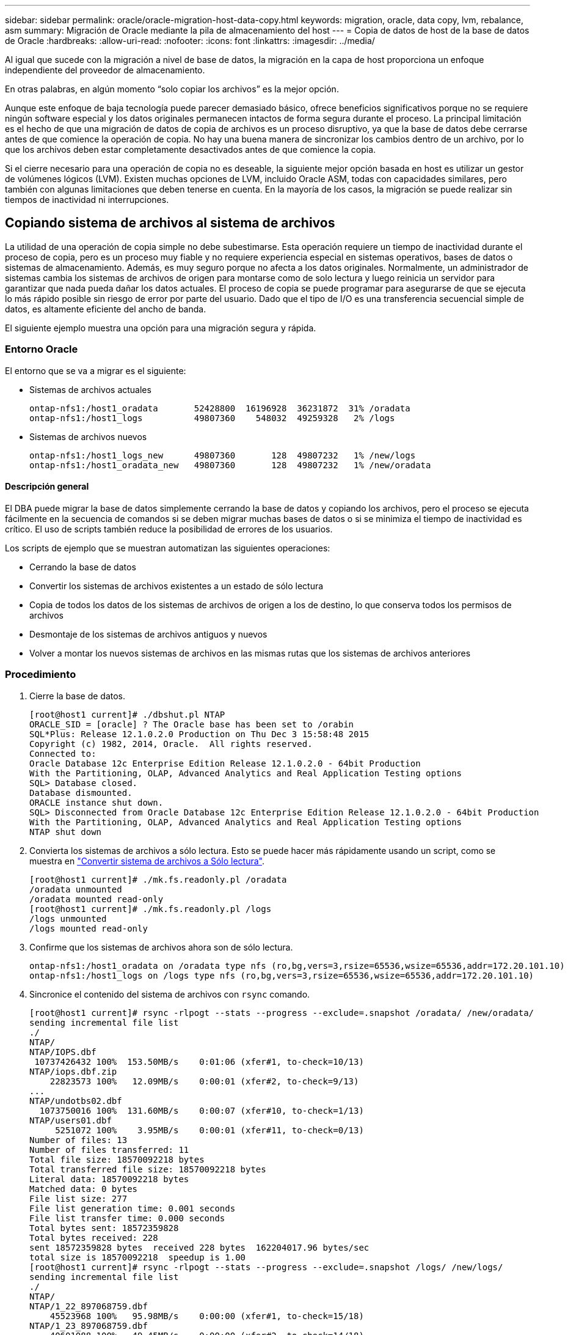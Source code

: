 ---
sidebar: sidebar 
permalink: oracle/oracle-migration-host-data-copy.html 
keywords: migration, oracle, data copy, lvm, rebalance, asm 
summary: Migración de Oracle mediante la pila de almacenamiento del host 
---
= Copia de datos de host de la base de datos de Oracle
:hardbreaks:
:allow-uri-read: 
:nofooter: 
:icons: font
:linkattrs: 
:imagesdir: ../media/


[role="lead"]
Al igual que sucede con la migración a nivel de base de datos, la migración en la capa de host proporciona un enfoque independiente del proveedor de almacenamiento.

En otras palabras, en algún momento “solo copiar los archivos” es la mejor opción.

Aunque este enfoque de baja tecnología puede parecer demasiado básico, ofrece beneficios significativos porque no se requiere ningún software especial y los datos originales permanecen intactos de forma segura durante el proceso. La principal limitación es el hecho de que una migración de datos de copia de archivos es un proceso disruptivo, ya que la base de datos debe cerrarse antes de que comience la operación de copia. No hay una buena manera de sincronizar los cambios dentro de un archivo, por lo que los archivos deben estar completamente desactivados antes de que comience la copia.

Si el cierre necesario para una operación de copia no es deseable, la siguiente mejor opción basada en host es utilizar un gestor de volúmenes lógicos (LVM). Existen muchas opciones de LVM, incluido Oracle ASM, todas con capacidades similares, pero también con algunas limitaciones que deben tenerse en cuenta. En la mayoría de los casos, la migración se puede realizar sin tiempos de inactividad ni interrupciones.



== Copiando sistema de archivos al sistema de archivos

La utilidad de una operación de copia simple no debe subestimarse. Esta operación requiere un tiempo de inactividad durante el proceso de copia, pero es un proceso muy fiable y no requiere experiencia especial en sistemas operativos, bases de datos o sistemas de almacenamiento. Además, es muy seguro porque no afecta a los datos originales. Normalmente, un administrador de sistemas cambia los sistemas de archivos de origen para montarse como de solo lectura y luego reinicia un servidor para garantizar que nada pueda dañar los datos actuales. El proceso de copia se puede programar para asegurarse de que se ejecuta lo más rápido posible sin riesgo de error por parte del usuario. Dado que el tipo de I/O es una transferencia secuencial simple de datos, es altamente eficiente del ancho de banda.

El siguiente ejemplo muestra una opción para una migración segura y rápida.



=== Entorno Oracle

El entorno que se va a migrar es el siguiente:

* Sistemas de archivos actuales
+
....
ontap-nfs1:/host1_oradata       52428800  16196928  36231872  31% /oradata
ontap-nfs1:/host1_logs          49807360    548032  49259328   2% /logs
....
* Sistemas de archivos nuevos
+
....
ontap-nfs1:/host1_logs_new      49807360       128  49807232   1% /new/logs
ontap-nfs1:/host1_oradata_new   49807360       128  49807232   1% /new/oradata
....




==== Descripción general

El DBA puede migrar la base de datos simplemente cerrando la base de datos y copiando los archivos, pero el proceso se ejecuta fácilmente en la secuencia de comandos si se deben migrar muchas bases de datos o si se minimiza el tiempo de inactividad es crítico. El uso de scripts también reduce la posibilidad de errores de los usuarios.

Los scripts de ejemplo que se muestran automatizan las siguientes operaciones:

* Cerrando la base de datos
* Convertir los sistemas de archivos existentes a un estado de sólo lectura
* Copia de todos los datos de los sistemas de archivos de origen a los de destino, lo que conserva todos los permisos de archivos
* Desmontaje de los sistemas de archivos antiguos y nuevos
* Volver a montar los nuevos sistemas de archivos en las mismas rutas que los sistemas de archivos anteriores




=== Procedimiento

. Cierre la base de datos.
+
....
[root@host1 current]# ./dbshut.pl NTAP
ORACLE_SID = [oracle] ? The Oracle base has been set to /orabin
SQL*Plus: Release 12.1.0.2.0 Production on Thu Dec 3 15:58:48 2015
Copyright (c) 1982, 2014, Oracle.  All rights reserved.
Connected to:
Oracle Database 12c Enterprise Edition Release 12.1.0.2.0 - 64bit Production
With the Partitioning, OLAP, Advanced Analytics and Real Application Testing options
SQL> Database closed.
Database dismounted.
ORACLE instance shut down.
SQL> Disconnected from Oracle Database 12c Enterprise Edition Release 12.1.0.2.0 - 64bit Production
With the Partitioning, OLAP, Advanced Analytics and Real Application Testing options
NTAP shut down
....
. Convierta los sistemas de archivos a sólo lectura. Esto se puede hacer más rápidamente usando un script, como se muestra en link:oracle-migration-sample-scripts.html#convert-file-system-to-read-only["Convertir sistema de archivos a Sólo lectura"].
+
....
[root@host1 current]# ./mk.fs.readonly.pl /oradata
/oradata unmounted
/oradata mounted read-only
[root@host1 current]# ./mk.fs.readonly.pl /logs
/logs unmounted
/logs mounted read-only
....
. Confirme que los sistemas de archivos ahora son de sólo lectura.
+
....
ontap-nfs1:/host1_oradata on /oradata type nfs (ro,bg,vers=3,rsize=65536,wsize=65536,addr=172.20.101.10)
ontap-nfs1:/host1_logs on /logs type nfs (ro,bg,vers=3,rsize=65536,wsize=65536,addr=172.20.101.10)
....
. Sincronice el contenido del sistema de archivos con `rsync` comando.
+
....
[root@host1 current]# rsync -rlpogt --stats --progress --exclude=.snapshot /oradata/ /new/oradata/
sending incremental file list
./
NTAP/
NTAP/IOPS.dbf
 10737426432 100%  153.50MB/s    0:01:06 (xfer#1, to-check=10/13)
NTAP/iops.dbf.zip
    22823573 100%   12.09MB/s    0:00:01 (xfer#2, to-check=9/13)
...
NTAP/undotbs02.dbf
  1073750016 100%  131.60MB/s    0:00:07 (xfer#10, to-check=1/13)
NTAP/users01.dbf
     5251072 100%    3.95MB/s    0:00:01 (xfer#11, to-check=0/13)
Number of files: 13
Number of files transferred: 11
Total file size: 18570092218 bytes
Total transferred file size: 18570092218 bytes
Literal data: 18570092218 bytes
Matched data: 0 bytes
File list size: 277
File list generation time: 0.001 seconds
File list transfer time: 0.000 seconds
Total bytes sent: 18572359828
Total bytes received: 228
sent 18572359828 bytes  received 228 bytes  162204017.96 bytes/sec
total size is 18570092218  speedup is 1.00
[root@host1 current]# rsync -rlpogt --stats --progress --exclude=.snapshot /logs/ /new/logs/
sending incremental file list
./
NTAP/
NTAP/1_22_897068759.dbf
    45523968 100%   95.98MB/s    0:00:00 (xfer#1, to-check=15/18)
NTAP/1_23_897068759.dbf
    40601088 100%   49.45MB/s    0:00:00 (xfer#2, to-check=14/18)
...
NTAP/redo/redo02.log
    52429312 100%   44.68MB/s    0:00:01 (xfer#12, to-check=1/18)
NTAP/redo/redo03.log
    52429312 100%   68.03MB/s    0:00:00 (xfer#13, to-check=0/18)
Number of files: 18
Number of files transferred: 13
Total file size: 527032832 bytes
Total transferred file size: 527032832 bytes
Literal data: 527032832 bytes
Matched data: 0 bytes
File list size: 413
File list generation time: 0.001 seconds
File list transfer time: 0.000 seconds
Total bytes sent: 527098156
Total bytes received: 278
sent 527098156 bytes  received 278 bytes  95836078.91 bytes/sec
total size is 527032832  speedup is 1.00
....
. Desmonte los sistemas de archivos antiguos y reubique los datos copiados. Esto se puede hacer más rápidamente usando un script, como se muestra en link:oracle-migration-sample-scripts.html#replace-file-system["Reemplazar sistema de archivos"].
+
....
[root@host1 current]# ./swap.fs.pl /logs,/new/logs
/new/logs unmounted
/logs unmounted
Updated /logs mounted
[root@host1 current]# ./swap.fs.pl /oradata,/new/oradata
/new/oradata unmounted
/oradata unmounted
Updated /oradata mounted
....
. Confirme que los nuevos sistemas de archivos están en posición.
+
....
ontap-nfs1:/host1_logs_new on /logs type nfs (rw,bg,vers=3,rsize=65536,wsize=65536,addr=172.20.101.10)
ontap-nfs1:/host1_oradata_new on /oradata type nfs (rw,bg,vers=3,rsize=65536,wsize=65536,addr=172.20.101.10)
....
. Inicie la base de datos.
+
....
[root@host1 current]# ./dbstart.pl NTAP
ORACLE_SID = [oracle] ? The Oracle base has been set to /orabin
SQL*Plus: Release 12.1.0.2.0 Production on Thu Dec 3 16:10:07 2015
Copyright (c) 1982, 2014, Oracle.  All rights reserved.
Connected to an idle instance.
SQL> ORACLE instance started.
Total System Global Area  805306368 bytes
Fixed Size                  2929552 bytes
Variable Size             390073456 bytes
Database Buffers          406847488 bytes
Redo Buffers                5455872 bytes
Database mounted.
Database opened.
SQL> Disconnected from Oracle Database 12c Enterprise Edition Release 12.1.0.2.0 - 64bit Production
With the Partitioning, OLAP, Advanced Analytics and Real Application Testing options
NTAP started
....




=== Transición totalmente automatizada

Este script de ejemplo acepta argumentos del SID de la base de datos seguidos de pares de sistemas de archivos delimitados comúnmente. Para el ejemplo mostrado anteriormente, el comando se emite del siguiente modo:

....
[root@host1 current]# ./migrate.oracle.fs.pl NTAP /logs,/new/logs /oradata,/new/oradata
....
Cuando se ejecuta, el script de ejemplo intenta realizar la siguiente secuencia. Termina si encuentra un error en cualquier paso:

. Cierre la base de datos.
. Convierta los sistemas de archivos actuales al estado de sólo lectura.
. Utilice cada par delimitado por comas de argumentos del sistema de archivos y sincronice el primer sistema de archivos con el segundo.
. Desmonte los sistemas de archivos anteriores.
. Actualice el `/etc/fstab` el archivo es el siguiente:
+
.. Cree un backup en `/etc/fstab.bak`.
.. Comente las entradas anteriores de los sistemas de archivos anteriores y nuevos.
.. Cree una nueva entrada para el nuevo sistema de archivos que utilice el antiguo punto de montaje.


. Monte los sistemas de archivos.
. Inicie la base de datos.


El siguiente texto proporciona un ejemplo de ejecución para este script:

....
[root@host1 current]# ./migrate.oracle.fs.pl NTAP /logs,/new/logs /oradata,/new/oradata
ORACLE_SID = [oracle] ? The Oracle base has been set to /orabin
SQL*Plus: Release 12.1.0.2.0 Production on Thu Dec 3 17:05:50 2015
Copyright (c) 1982, 2014, Oracle.  All rights reserved.
Connected to:
Oracle Database 12c Enterprise Edition Release 12.1.0.2.0 - 64bit Production
With the Partitioning, OLAP, Advanced Analytics and Real Application Testing options
SQL> Database closed.
Database dismounted.
ORACLE instance shut down.
SQL> Disconnected from Oracle Database 12c Enterprise Edition Release 12.1.0.2.0 - 64bit Production
With the Partitioning, OLAP, Advanced Analytics and Real Application Testing options
NTAP shut down
sending incremental file list
./
NTAP/
NTAP/1_22_897068759.dbf
    45523968 100%  185.40MB/s    0:00:00 (xfer#1, to-check=15/18)
NTAP/1_23_897068759.dbf
    40601088 100%   81.34MB/s    0:00:00 (xfer#2, to-check=14/18)
...
NTAP/redo/redo02.log
    52429312 100%   70.42MB/s    0:00:00 (xfer#12, to-check=1/18)
NTAP/redo/redo03.log
    52429312 100%   47.08MB/s    0:00:01 (xfer#13, to-check=0/18)
Number of files: 18
Number of files transferred: 13
Total file size: 527032832 bytes
Total transferred file size: 527032832 bytes
Literal data: 527032832 bytes
Matched data: 0 bytes
File list size: 413
File list generation time: 0.001 seconds
File list transfer time: 0.000 seconds
Total bytes sent: 527098156
Total bytes received: 278
sent 527098156 bytes  received 278 bytes  150599552.57 bytes/sec
total size is 527032832  speedup is 1.00
Succesfully replicated filesystem /logs to /new/logs
sending incremental file list
./
NTAP/
NTAP/IOPS.dbf
 10737426432 100%  176.55MB/s    0:00:58 (xfer#1, to-check=10/13)
NTAP/iops.dbf.zip
    22823573 100%    9.48MB/s    0:00:02 (xfer#2, to-check=9/13)
... NTAP/undotbs01.dbf
   309338112 100%   70.76MB/s    0:00:04 (xfer#9, to-check=2/13)
NTAP/undotbs02.dbf
  1073750016 100%  187.65MB/s    0:00:05 (xfer#10, to-check=1/13)
NTAP/users01.dbf
     5251072 100%    5.09MB/s    0:00:00 (xfer#11, to-check=0/13)
Number of files: 13
Number of files transferred: 11
Total file size: 18570092218 bytes
Total transferred file size: 18570092218 bytes
Literal data: 18570092218 bytes
Matched data: 0 bytes
File list size: 277
File list generation time: 0.001 seconds
File list transfer time: 0.000 seconds
Total bytes sent: 18572359828
Total bytes received: 228
sent 18572359828 bytes  received 228 bytes  177725933.55 bytes/sec
total size is 18570092218  speedup is 1.00
Succesfully replicated filesystem /oradata to /new/oradata
swap 0 /logs /new/logs
/new/logs unmounted
/logs unmounted
Mounted updated /logs
Swapped filesystem /logs for /new/logs
swap 1 /oradata /new/oradata
/new/oradata unmounted
/oradata unmounted
Mounted updated /oradata
Swapped filesystem /oradata for /new/oradata
ORACLE_SID = [oracle] ? The Oracle base has been set to /orabin
SQL*Plus: Release 12.1.0.2.0 Production on Thu Dec 3 17:08:59 2015
Copyright (c) 1982, 2014, Oracle.  All rights reserved.
Connected to an idle instance.
SQL> ORACLE instance started.
Total System Global Area  805306368 bytes
Fixed Size                  2929552 bytes
Variable Size             390073456 bytes
Database Buffers          406847488 bytes
Redo Buffers                5455872 bytes
Database mounted.
Database opened.
SQL> Disconnected from Oracle Database 12c Enterprise Edition Release 12.1.0.2.0 - 64bit Production
With the Partitioning, OLAP, Advanced Analytics and Real Application Testing options
NTAP started
[root@host1 current]#
....


== Migración de Oracle ASM spfile y passwd

Una dificultad para completar la migración que implica ASM es el spfile específico de ASM y el archivo de contraseñas. Por defecto, estos archivos de metadatos críticos se crean en el primer grupo de discos de ASM definido. Si se debe evacuar y eliminar un grupo de discos de ASM concreto, se debe reubicar el archivo spfile y de contraseñas que rigen dicha instancia de ASM.

Otro caso de uso en el que es posible que sea necesario reubicar estos archivos es durante un despliegue de software de gestión de base de datos como SnapManager para Oracle o el complemento de Oracle de SnapCenter. Una de las características de estos productos es restaurar rápidamente una base de datos mediante la reversión del estado de las LUN de ASM que alojan los archivos de datos. Para hacerlo, es necesario desconectar el grupo de discos de ASM antes de realizar una restauración. Esto no es un problema siempre que los archivos de datos de una base de datos determinada estén aislados en un grupo de discos de ASM dedicado.

Cuando ese grupo de discos también contiene el archivo spfile/passwd de ASM, la única forma en que el grupo de discos se puede poner fuera de línea es cerrar toda la instancia de ASM. Este es un proceso disruptivo, lo que significa que el archivo spfile/passwd tendría que ser reubicado.



=== Entorno Oracle

. SID de base de datos = TOAST
. Archivos de datos actuales en `+DATA`
. Archivos log y archivos de control actuales en `+LOGS`
. Se han establecido nuevos grupos de discos de ASM como `+NEWDATA` y.. `+NEWLOGS`




=== Ubicaciones de archivos spfile/passwd de ASM

La reubicación de estos archivos puede realizarse de forma no disruptiva. Sin embargo, por motivos de seguridad, NetApp recomienda cerrar el entorno de la base de datos para que pueda estar seguro de que los archivos se han reubicado y que la configuración se ha actualizado correctamente. Este procedimiento se debe repetir si hay varias instancias de ASM presentes en un servidor.



==== Identificar instancias de ASM

Identifique las instancias de ASM en función de los datos registrados en la `oratab` archivo. Las instancias de ASM se indican con un símbolo +.

....
-bash-4.1$ cat /etc/oratab | grep '^+'
+ASM:/orabin/grid:N             # line added by Agent
....
Hay una instancia de ASM denominada +ASM en este servidor.



==== Asegúrese de que todas las bases de datos están cerradas

El único proceso smon visible debe ser smon para la instancia de ASM en uso. La presencia de otro proceso smon indica que una base de datos todavía está en ejecución.

....
-bash-4.1$ ps -ef | grep smon
oracle     857     1  0 18:26 ?        00:00:00 asm_smon_+ASM
....
El único proceso smon es la propia instancia de ASM. Esto significa que no se ejecuta ninguna otra base de datos y es seguro continuar sin riesgo de interrumpir las operaciones de la base de datos.



==== Localizar archivos

Identifique la ubicación actual del archivo spfile y de contraseña de ASM mediante `spget` y.. `pwget` comandos.

....
bash-4.1$ asmcmd
ASMCMD> spget
+DATA/spfile.ora
....
....
ASMCMD> pwget --asm
+DATA/orapwasm
....
Los archivos se encuentran en la base del `+DATA` grupo de discos.



=== Copiar archivos

Copie los archivos en el nuevo grupo de discos de ASM con `spcopy` y.. `pwcopy` comandos. Si el nuevo grupo de discos se ha creado recientemente y está vacío actualmente, es posible que tenga que montarlo primero.

....
ASMCMD> mount NEWDATA
....
....
ASMCMD> spcopy +DATA/spfile.ora +NEWDATA/spfile.ora
copying +DATA/spfile.ora -> +NEWDATA/spfilea.ora
....
....
ASMCMD> pwcopy +DATA/orapwasm +NEWDATA/orapwasm
copying +DATA/orapwasm -> +NEWDATA/orapwasm
....
Los archivos se han copiado ahora de `+DATA` para `+NEWDATA`.



==== Actualizar instancia de ASM

La instancia de ASM debe actualizarse para reflejar el cambio de ubicación. La `spset` y.. `pwset` Los comandos actualizan los metadatos de ASM necesarios para iniciar el grupo de discos de ASM.

....
ASMCMD> spset +NEWDATA/spfile.ora
ASMCMD> pwset --asm +NEWDATA/orapwasm
....


==== Active ASM con archivos actualizados

En este punto, la instancia de ASM sigue utilizando las ubicaciones anteriores de estos archivos. La instancia se debe reiniciar para forzar una nueva lectura de los archivos desde sus nuevas ubicaciones y liberar bloqueos en los archivos anteriores.

....
-bash-4.1$ sqlplus / as sysasm
SQL> shutdown immediate;
ASM diskgroups volume disabled
ASM diskgroups dismounted
ASM instance shutdown
....
....
SQL> startup
ASM instance started
Total System Global Area 1140850688 bytes
Fixed Size                  2933400 bytes
Variable Size            1112751464 bytes
ASM Cache                  25165824 bytes
ORA-15032: not all alterations performed
ORA-15017: diskgroup "NEWDATA" cannot be mounted
ORA-15013: diskgroup "NEWDATA" is already mounted
....


==== Elimine los archivos de contraseña y spfile antiguos

Si el procedimiento se ha realizado correctamente, los archivos anteriores ya no se bloquean y ahora se pueden eliminar.

....
-bash-4.1$ asmcmd
ASMCMD> rm +DATA/spfile.ora
ASMCMD> rm +DATA/orapwasm
....


== Copia de Oracle ASM en ASM

Oracle ASM es esencialmente un gestor de volúmenes combinado ligero y un sistema de archivos. Dado que el sistema de archivos no se puede ver fácilmente, se debe utilizar RMAN para realizar operaciones de copia. A pesar de que un proceso de migración basado en copias es seguro y sencillo, el resultado es cierto tipo de interrupciones. La interrupción puede minimizarse, pero no eliminarse por completo.

Si desea una migración no disruptiva de una base de datos basada en ASM, la mejor opción es aprovechar la capacidad de ASM para reequilibrar las extensiones de ASM a nuevos LUN y borrar los LUN antiguos. Hacerlo resulta generalmente seguro y no disruptivo para las operaciones, pero no ofrece ningún camino de retroceso. Si se encuentran problemas funcionales o de rendimiento, la única opción es volver a migrar los datos al origen.

Este riesgo puede evitarse copiando la base de datos a la nueva ubicación en lugar de mover los datos, de modo que los datos originales queden intactos. La base de datos se puede probar completamente en su nueva ubicación antes de comenzar a funcionar, y la base de datos original está disponible como opción de reserva si se encuentran problemas.

Este procedimiento es una de las muchas opciones que implica RMAN. Está diseñado para permitir un proceso de dos pasos en el que se crea la copia de seguridad inicial y, a continuación, se sincroniza a través de la reproducción de log. Este proceso es deseable minimizar los tiempos de inactividad, ya que permite que la base de datos permanezca operativa y sirviendo datos durante la copia básica inicial.



=== Copiar base de datos

Oracle RMAN crea una copia de nivel 0 (completa) de la base de datos de origen ubicada actualmente en el grupo de discos de ASM `+DATA` a la nueva ubicación en `+NEWDATA`.

....
-bash-4.1$ rman target /
Recovery Manager: Release 12.1.0.2.0 - Production on Sun Dec 6 17:40:03 2015
Copyright (c) 1982, 2014, Oracle and/or its affiliates.  All rights reserved.
connected to target database: TOAST (DBID=2084313411)
RMAN> backup as copy incremental level 0 database format '+NEWDATA' tag 'ONTAP_MIGRATION';
Starting backup at 06-DEC-15
using target database control file instead of recovery catalog
allocated channel: ORA_DISK_1
channel ORA_DISK_1: SID=302 device type=DISK
channel ORA_DISK_1: starting datafile copy
input datafile file number=00001 name=+DATA/TOAST/DATAFILE/system.262.897683141
...
input datafile file number=00004 name=+DATA/TOAST/DATAFILE/users.264.897683151
output file name=+NEWDATA/TOAST/DATAFILE/users.258.897759623 tag=ONTAP_MIGRATION RECID=5 STAMP=897759622
channel ORA_DISK_1: datafile copy complete, elapsed time: 00:00:01
channel ORA_DISK_1: starting incremental level 0 datafile backup set
channel ORA_DISK_1: specifying datafile(s) in backup set
including current SPFILE in backup set
channel ORA_DISK_1: starting piece 1 at 06-DEC-15
channel ORA_DISK_1: finished piece 1 at 06-DEC-15
piece handle=+NEWDATA/TOAST/BACKUPSET/2015_12_06/nnsnn0_ontap_migration_0.262.897759623 tag=ONTAP_MIGRATION comment=NONE
channel ORA_DISK_1: backup set complete, elapsed time: 00:00:01
Finished backup at 06-DEC-15
....


=== Forzar el cambio de archive log

Debe forzar un cambio de archive log para asegurarse de que los archive logs contienen todos los datos necesarios para que la copia sea totalmente coherente. Sin este comando, es posible que los datos clave sigan presentes en los redo logs.

....
RMAN> sql 'alter system archive log current';
sql statement: alter system archive log current
....


=== Cierre la base de datos de origen

La interrupción comienza en este paso porque la base de datos se cierra y se coloca en un modo de solo lectura de acceso limitado. Para cerrar la base de datos de origen, ejecute los siguientes comandos:

....
RMAN> shutdown immediate;
using target database control file instead of recovery catalog
database closed
database dismounted
Oracle instance shut down
RMAN> startup mount;
connected to target database (not started)
Oracle instance started
database mounted
Total System Global Area     805306368 bytes
Fixed Size                     2929552 bytes
Variable Size                390073456 bytes
Database Buffers             406847488 bytes
Redo Buffers                   5455872 bytes
....


=== Backup de CONTROLFILE

Debe realizar una copia de seguridad del archivo de control en caso de que deba anular la migración y volver a la ubicación de almacenamiento original. Una copia del archivo de control de copia de seguridad no es 100% necesaria, pero hace que el proceso de restablecer las ubicaciones de los archivos de base de datos a la ubicación original sea más fácil.

....
RMAN> backup as copy current controlfile format '/tmp/TOAST.ctrl';
Starting backup at 06-DEC-15
allocated channel: ORA_DISK_1
channel ORA_DISK_1: SID=358 device type=DISK
channel ORA_DISK_1: starting datafile copy
copying current control file
output file name=/tmp/TOAST.ctrl tag=TAG20151206T174753 RECID=6 STAMP=897760073
channel ORA_DISK_1: datafile copy complete, elapsed time: 00:00:01
Finished backup at 06-DEC-15
....


=== Actualizaciones de parámetros

El spfile actual contiene referencias a los archivos de control en sus ubicaciones actuales dentro del antiguo grupo de discos de ASM. Debe editarse, lo cual se hace fácilmente editando una versión pfile intermedia.

....
RMAN> create pfile='/tmp/pfile' from spfile;
Statement processed
....


==== Actualizar archivo pfile

Actualice los parámetros que hagan referencia a los grupos de discos de ASM antiguos para reflejar los nuevos nombres de grupos de discos de ASM. A continuación, guarde el archivo pfile actualizado. Compruebe que la `db_create` los parámetros están presentes.

En el ejemplo siguiente, las referencias a. `+DATA` eso fue cambiado a. `+NEWDATA` se resaltan en amarillo. Dos parámetros clave son el `db_create` parámetros que crean cualquier archivo nuevo en la ubicación correcta.

....
*.compatible='12.1.0.2.0'
*.control_files='+NEWLOGS/TOAST/CONTROLFILE/current.258.897683139'
*.db_block_size=8192
*. db_create_file_dest='+NEWDATA'
*. db_create_online_log_dest_1='+NEWLOGS'
*.db_domain=''
*.db_name='TOAST'
*.diagnostic_dest='/orabin'
*.dispatchers='(PROTOCOL=TCP) (SERVICE=TOASTXDB)'
*.log_archive_dest_1='LOCATION=+NEWLOGS'
*.log_archive_format='%t_%s_%r.dbf'
....


==== Actualice el archivo init.ora

La mayoría de las bases de datos basadas en ASM utilizan un `init.ora` archivo ubicado en la `$ORACLE_HOME/dbs` Directorio, que es un punto a spfile en el grupo de discos de ASM. Este archivo se debe redirigir a una ubicación en el nuevo grupo de discos de ASM.

....
-bash-4.1$ cd $ORACLE_HOME/dbs
-bash-4.1$ cat initTOAST.ora
SPFILE='+DATA/TOAST/spfileTOAST.ora'
....
Cambie este archivo de la siguiente manera:

....
SPFILE=+NEWLOGS/TOAST/spfileTOAST.ora
....


==== Recreación del archivo de parámetros

El archivo spfile ya está listo para ser rellenado por los datos del archivo pfile editado.

....
RMAN> create spfile from pfile='/tmp/pfile';
Statement processed
....


==== Inicie la base de datos para empezar a utilizar el nuevo spfile

Inicie la base de datos para asegurarse de que ahora utiliza el spfile recién creado y de que cualquier otro cambio en los parámetros del sistema se registra correctamente.

....
RMAN> startup nomount;
connected to target database (not started)
Oracle instance started
Total System Global Area     805306368 bytes
Fixed Size                     2929552 bytes
Variable Size                373296240 bytes
Database Buffers             423624704 bytes
Redo Buffers                   5455872 bytes
....


=== Restaure el archivo de control

RMAN también puede restaurar el archivo de control de copia de seguridad creado por RMAN directamente en la ubicación especificada en el nuevo spfile.

....
RMAN> restore controlfile from '+DATA/TOAST/CONTROLFILE/current.258.897683139';
Starting restore at 06-DEC-15
using target database control file instead of recovery catalog
allocated channel: ORA_DISK_1
channel ORA_DISK_1: SID=417 device type=DISK
channel ORA_DISK_1: copied control file copy
output file name=+NEWLOGS/TOAST/CONTROLFILE/current.273.897761061
Finished restore at 06-DEC-15
....
Monte la base de datos y verifique el uso del nuevo archivo de control.

....
RMAN> alter database mount;
using target database control file instead of recovery catalog
Statement processed
....
....
SQL> show parameter control_files;
NAME                                 TYPE        VALUE
------------------------------------ ----------- ------------------------------
control_files                        string      +NEWLOGS/TOAST/CONTROLFILE/cur
                                                 rent.273.897761061
....


=== Reproducción de registro

La base de datos utiliza actualmente los archivos de datos en la ubicación antigua. Antes de poder utilizar la copia, deben sincronizarse. Ha transcurrido tiempo durante el proceso de copia inicial y los cambios se han registrado principalmente en los archive logs. Estos cambios se replican de la siguiente manera:

. Realice una copia de seguridad incremental de RMAN, que contiene los archive logs.
+
....
RMAN> backup incremental level 1 format '+NEWLOGS' for recover of copy with tag 'ONTAP_MIGRATION' database;
Starting backup at 06-DEC-15
allocated channel: ORA_DISK_1
channel ORA_DISK_1: SID=62 device type=DISK
channel ORA_DISK_1: starting incremental level 1 datafile backup set
channel ORA_DISK_1: specifying datafile(s) in backup set
input datafile file number=00001 name=+DATA/TOAST/DATAFILE/system.262.897683141
input datafile file number=00002 name=+DATA/TOAST/DATAFILE/sysaux.260.897683143
input datafile file number=00003 name=+DATA/TOAST/DATAFILE/undotbs1.257.897683145
input datafile file number=00004 name=+DATA/TOAST/DATAFILE/users.264.897683151
channel ORA_DISK_1: starting piece 1 at 06-DEC-15
channel ORA_DISK_1: finished piece 1 at 06-DEC-15
piece handle=+NEWLOGS/TOAST/BACKUPSET/2015_12_06/nnndn1_ontap_migration_0.268.897762693 tag=ONTAP_MIGRATION comment=NONE
channel ORA_DISK_1: backup set complete, elapsed time: 00:00:01
channel ORA_DISK_1: starting incremental level 1 datafile backup set
channel ORA_DISK_1: specifying datafile(s) in backup set
including current control file in backup set
including current SPFILE in backup set
channel ORA_DISK_1: starting piece 1 at 06-DEC-15
channel ORA_DISK_1: finished piece 1 at 06-DEC-15
piece handle=+NEWLOGS/TOAST/BACKUPSET/2015_12_06/ncsnn1_ontap_migration_0.267.897762697 tag=ONTAP_MIGRATION comment=NONE
channel ORA_DISK_1: backup set complete, elapsed time: 00:00:01
Finished backup at 06-DEC-15
....
. Vuelva a reproducir el log.
+
....
RMAN> recover copy of database with tag 'ONTAP_MIGRATION';
Starting recover at 06-DEC-15
using channel ORA_DISK_1
channel ORA_DISK_1: starting incremental datafile backup set restore
channel ORA_DISK_1: specifying datafile copies to recover
recovering datafile copy file number=00001 name=+NEWDATA/TOAST/DATAFILE/system.259.897759609
recovering datafile copy file number=00002 name=+NEWDATA/TOAST/DATAFILE/sysaux.263.897759615
recovering datafile copy file number=00003 name=+NEWDATA/TOAST/DATAFILE/undotbs1.264.897759619
recovering datafile copy file number=00004 name=+NEWDATA/TOAST/DATAFILE/users.258.897759623
channel ORA_DISK_1: reading from backup piece +NEWLOGS/TOAST/BACKUPSET/2015_12_06/nnndn1_ontap_migration_0.268.897762693
channel ORA_DISK_1: piece handle=+NEWLOGS/TOAST/BACKUPSET/2015_12_06/nnndn1_ontap_migration_0.268.897762693 tag=ONTAP_MIGRATION
channel ORA_DISK_1: restored backup piece 1
channel ORA_DISK_1: restore complete, elapsed time: 00:00:01
Finished recover at 06-DEC-15
....




=== Activación

El archivo de control que se restauró sigue haciendo referencia a los archivos de datos en la ubicación original y también contiene la información de ruta de acceso para los archivos de datos copiados.

. Para cambiar los archivos de datos activos, ejecute el `switch database to copy` comando.
+
....
RMAN> switch database to copy;
datafile 1 switched to datafile copy "+NEWDATA/TOAST/DATAFILE/system.259.897759609"
datafile 2 switched to datafile copy "+NEWDATA/TOAST/DATAFILE/sysaux.263.897759615"
datafile 3 switched to datafile copy "+NEWDATA/TOAST/DATAFILE/undotbs1.264.897759619"
datafile 4 switched to datafile copy "+NEWDATA/TOAST/DATAFILE/users.258.897759623"
....
+
Los archivos de datos activos son ahora los archivos de datos copiados, pero es posible que haya cambios en los redo logs finales.

. Para reproducir todos los logs restantes, ejecute el `recover database` comando. Si el mensaje `media recovery complete` aparece, el proceso se ha realizado correctamente.
+
....
RMAN> recover database;
Starting recover at 06-DEC-15
using channel ORA_DISK_1
starting media recovery
media recovery complete, elapsed time: 00:00:01
Finished recover at 06-DEC-15
....
+
Este proceso solo cambió la ubicación de los archivos de datos normales. Se debe cambiar el nombre de los archivos de datos temporales, pero no es necesario copiarlos porque solo son temporales. La base de datos está inactiva, por lo que no hay datos activos en los archivos de datos temporales.

. Para reubicar los archivos de datos temporales, primero identifique su ubicación.
+
....
RMAN> select file#||' '||name from v$tempfile;
FILE#||''||NAME
--------------------------------------------------------------------------------
1 +DATA/TOAST/TEMPFILE/temp.263.897683145
....
. Reubicar los archivos de datos temporales mediante un comando de RMAN que define el nuevo nombre para cada archivo de datos. Con Oracle Managed Files (OMF), el nombre completo no es necesario; el grupo de discos de ASM es suficiente. Cuando se abre la base de datos, OMF se enlaza a la ubicación adecuada en el grupo de discos de ASM. Para reubicar archivos, ejecute los siguientes comandos:
+
....
run {
set newname for tempfile 1 to '+NEWDATA';
switch tempfile all;
}
....
+
....
RMAN> run {
2> set newname for tempfile 1 to '+NEWDATA';
3> switch tempfile all;
4> }
executing command: SET NEWNAME
renamed tempfile 1 to +NEWDATA in control file
....




=== Migración de redo log

El proceso de migración está casi completo, pero los redo logs siguen estando en el grupo de discos de ASM original. Los redo logs no se pueden reubicar directamente. En su lugar, se crea un nuevo juego de redo logs y se agrega a la configuración, seguido de un borrado de los antiguos logs.

. Identifique el Núm. De grupos de redo logs y sus respectivos Núm.s de grupo.
+
....
RMAN> select group#||' '||member from v$logfile;
GROUP#||''||MEMBER
--------------------------------------------------------------------------------
1 +DATA/TOAST/ONLINELOG/group_1.261.897683139
2 +DATA/TOAST/ONLINELOG/group_2.259.897683139
3 +DATA/TOAST/ONLINELOG/group_3.256.897683139
....
. Introduzca el tamaño de los redo logs.
+
....
RMAN> select group#||' '||bytes from v$log;
GROUP#||''||BYTES
--------------------------------------------------------------------------------
1 52428800
2 52428800
3 52428800
....
. Para cada redo log, cree un nuevo grupo con una configuración coincidente. Si no utiliza OMF, debe especificar la ruta completa. Este es también un ejemplo que utiliza `db_create_online_log` parámetros. Como se mostró anteriormente, este parámetro se estableció en +NEWLOGS. Esta configuración permite utilizar los siguientes comandos para crear nuevos logs en línea sin necesidad de especificar una ubicación de archivo o incluso un grupo de discos de ASM específico.
+
....
RMAN> alter database add logfile size 52428800;
Statement processed
RMAN> alter database add logfile size 52428800;
Statement processed
RMAN> alter database add logfile size 52428800;
Statement processed
....
. Abra la base de datos.
+
....
SQL> alter database open;
Database altered.
....
. Borre los registros antiguos.
+
....
RMAN> alter database drop logfile group 1;
Statement processed
....
. Si encuentra un error que le impide borrar un log activo, fuerce un cambio al siguiente log para liberar el bloqueo y forzar un punto de control global. A continuación se muestra un ejemplo. Se ha denegado el intento de borrar el grupo de archivos de registro 3, que se encontraba en la ubicación anterior, porque todavía había datos activos en este archivo de registro. Un archivo de registro después de un punto de control le permite suprimir el archivo de registro.
+
....
RMAN> alter database drop logfile group 3;
RMAN-00571: ===========================================================
RMAN-00569: =============== ERROR MESSAGE STACK FOLLOWS ===============
RMAN-00571: ===========================================================
RMAN-03002: failure of sql statement command at 12/08/2015 20:23:51
ORA-01623: log 3 is current log for instance TOAST (thread 4) - cannot drop
ORA-00312: online log 3 thread 1: '+LOGS/TOAST/ONLINELOG/group_3.259.897563549'
RMAN> alter system switch logfile;
Statement processed
RMAN> alter system checkpoint;
Statement processed
RMAN> alter database drop logfile group 3;
Statement processed
....
. Revise el entorno para asegurarse de que todos los parámetros basados en la ubicación estén actualizados.
+
....
SQL> select name from v$datafile;
SQL> select member from v$logfile;
SQL> select name from v$tempfile;
SQL> show parameter spfile;
SQL> select name, value from v$parameter where value is not null;
....
. El siguiente script muestra cómo simplificar este proceso:
+
....
[root@host1 current]# ./checkdbdata.pl TOAST
TOAST datafiles:
+NEWDATA/TOAST/DATAFILE/system.259.897759609
+NEWDATA/TOAST/DATAFILE/sysaux.263.897759615
+NEWDATA/TOAST/DATAFILE/undotbs1.264.897759619
+NEWDATA/TOAST/DATAFILE/users.258.897759623
TOAST redo logs:
+NEWLOGS/TOAST/ONLINELOG/group_4.266.897763123
+NEWLOGS/TOAST/ONLINELOG/group_5.265.897763125
+NEWLOGS/TOAST/ONLINELOG/group_6.264.897763125
TOAST temp datafiles:
+NEWDATA/TOAST/TEMPFILE/temp.260.897763165
TOAST spfile
spfile                               string      +NEWDATA/spfiletoast.ora
TOAST key parameters
control_files +NEWLOGS/TOAST/CONTROLFILE/current.273.897761061
log_archive_dest_1 LOCATION=+NEWLOGS
db_create_file_dest +NEWDATA
db_create_online_log_dest_1 +NEWLOGS
....
. Si los grupos de discos de ASM se evacuaron por completo, ahora se pueden desmontar con `asmcmd`. Sin embargo, en muchos casos, los archivos que pertenecen a otras bases de datos o al archivo spfile/passwd de ASM pueden estar presentes.
+
....
-bash-4.1$ . oraenv
ORACLE_SID = [TOAST] ? +ASM
The Oracle base remains unchanged with value /orabin
-bash-4.1$ asmcmd
ASMCMD> umount DATA
ASMCMD>
....




== Oracle ASM a la copia del sistema de archivos

El procedimiento de copia del sistema de archivos de Oracle ASM a es muy similar al procedimiento de copia de ASM a ASM, con ventajas y restricciones similares. La diferencia principal es la sintaxis de los distintos comandos y parámetros de configuración cuando se utiliza un sistema de archivos visible en lugar de un grupo de discos de ASM.



=== Copiar base de datos

Oracle RMAN se utiliza para crear una copia de nivel 0 (completa) de la base de datos de origen ubicada actualmente en el grupo de discos de ASM `+DATA` a la nueva ubicación en `/oradata`.

....
RMAN> backup as copy incremental level 0 database format '/oradata/TOAST/%U' tag 'ONTAP_MIGRATION';
Starting backup at 13-MAY-16
using target database control file instead of recovery catalog
allocated channel: ORA_DISK_1
channel ORA_DISK_1: SID=377 device type=DISK
channel ORA_DISK_1: starting datafile copy
input datafile file number=00001 name=+ASM0/TOAST/system01.dbf
output file name=/oradata/TOAST/data_D-TOAST_I-2098173325_TS-SYSTEM_FNO-1_01r5fhjg tag=ONTAP_MIGRATION RECID=1 STAMP=911722099
channel ORA_DISK_1: datafile copy complete, elapsed time: 00:00:07
channel ORA_DISK_1: starting datafile copy
input datafile file number=00002 name=+ASM0/TOAST/sysaux01.dbf
output file name=/oradata/TOAST/data_D-TOAST_I-2098173325_TS-SYSAUX_FNO-2_02r5fhjo tag=ONTAP_MIGRATION RECID=2 STAMP=911722106
channel ORA_DISK_1: datafile copy complete, elapsed time: 00:00:07
channel ORA_DISK_1: starting datafile copy
input datafile file number=00003 name=+ASM0/TOAST/undotbs101.dbf
output file name=/oradata/TOAST/data_D-TOAST_I-2098173325_TS-UNDOTBS1_FNO-3_03r5fhjt tag=ONTAP_MIGRATION RECID=3 STAMP=911722113
channel ORA_DISK_1: datafile copy complete, elapsed time: 00:00:07
channel ORA_DISK_1: starting datafile copy
copying current control file
output file name=/oradata/TOAST/cf_D-TOAST_id-2098173325_04r5fhk5 tag=ONTAP_MIGRATION RECID=4 STAMP=911722118
channel ORA_DISK_1: datafile copy complete, elapsed time: 00:00:01
channel ORA_DISK_1: starting datafile copy
input datafile file number=00004 name=+ASM0/TOAST/users01.dbf
output file name=/oradata/TOAST/data_D-TOAST_I-2098173325_TS-USERS_FNO-4_05r5fhk6 tag=ONTAP_MIGRATION RECID=5 STAMP=911722118
channel ORA_DISK_1: datafile copy complete, elapsed time: 00:00:01
channel ORA_DISK_1: starting incremental level 0 datafile backup set
channel ORA_DISK_1: specifying datafile(s) in backup set
including current SPFILE in backup set
channel ORA_DISK_1: starting piece 1 at 13-MAY-16
channel ORA_DISK_1: finished piece 1 at 13-MAY-16
piece handle=/oradata/TOAST/06r5fhk7_1_1 tag=ONTAP_MIGRATION comment=NONE
channel ORA_DISK_1: backup set complete, elapsed time: 00:00:01
Finished backup at 13-MAY-16
....


=== Forzar el cambio de archive log

Es necesario forzar el cambio de archive log para asegurarse de que los archive logs contienen todos los datos necesarios para que la copia sea totalmente coherente. Sin este comando, es posible que los datos clave sigan presentes en los redo logs. Para forzar un cambio de archive log, ejecute el siguiente comando:

....
RMAN> sql 'alter system archive log current';
sql statement: alter system archive log current
....


=== Cierre la base de datos de origen

La interrupción comienza en este paso porque la base de datos se cierra y se coloca en un modo de solo lectura de acceso limitado. Para cerrar la base de datos de origen, ejecute los siguientes comandos:

....
RMAN> shutdown immediate;
using target database control file instead of recovery catalog
database closed
database dismounted
Oracle instance shut down
RMAN> startup mount;
connected to target database (not started)
Oracle instance started
database mounted
Total System Global Area     805306368 bytes
Fixed Size                  2929552 bytes
Variable Size             331353200 bytes
Database Buffers          465567744 bytes
Redo Buffers                5455872 bytes
....


=== Backup de CONTROLFILE

Realice una copia de seguridad de controlfiles en caso de que deba cancelar la migración y volver a la ubicación de almacenamiento original. Una copia del archivo de control de copia de seguridad no es 100% necesaria, pero hace que el proceso de restablecer las ubicaciones de los archivos de base de datos a la ubicación original sea más fácil.

....
RMAN> backup as copy current controlfile format '/tmp/TOAST.ctrl';
Starting backup at 08-DEC-15
using channel ORA_DISK_1
channel ORA_DISK_1: starting datafile copy
copying current control file
output file name=/tmp/TOAST.ctrl tag=TAG20151208T194540 RECID=30 STAMP=897939940
channel ORA_DISK_1: datafile copy complete, elapsed time: 00:00:01
Finished backup at 08-DEC-15
....


=== Actualizaciones de parámetros

....
RMAN> create pfile='/tmp/pfile' from spfile;
Statement processed
....


==== Actualizar archivo pfile

Todos los parámetros que hagan referencia a grupos de discos de ASM antiguos deben actualizarse y, en algunos casos, suprimirse cuando ya no sean relevantes. Actualícelos para reflejar las nuevas rutas del sistema de archivos y guardar el archivo pfile actualizado. Asegúrese de que se muestra la ruta de destino completa. Para actualizar estos parámetros, ejecute los siguientes comandos:

....
*.audit_file_dest='/orabin/admin/TOAST/adump'
*.audit_trail='db'
*.compatible='12.1.0.2.0'
*.control_files='/logs/TOAST/arch/control01.ctl','/logs/TOAST/redo/control02.ctl'
*.db_block_size=8192
*.db_domain=''
*.db_name='TOAST'
*.diagnostic_dest='/orabin'
*.dispatchers='(PROTOCOL=TCP) (SERVICE=TOASTXDB)'
*.log_archive_dest_1='LOCATION=/logs/TOAST/arch'
*.log_archive_format='%t_%s_%r.dbf'
*.open_cursors=300
*.pga_aggregate_target=256m
*.processes=300
*.remote_login_passwordfile='EXCLUSIVE'
*.sga_target=768m
*.undo_tablespace='UNDOTBS1'
....


==== Desactive el archivo init.ora original

Este archivo se encuentra en la `$ORACLE_HOME/dbs` Directory AND se encuentra normalmente en un archivo pfile que sirve como puntero al spfile en el grupo de discos de ASM. Para asegurarse de que el spfile original ya no se utiliza, cámbiele el nombre. Sin embargo, no lo elimine porque este archivo es necesario si se debe cancelar la migración.

....
[oracle@jfsc1 ~]$ cd $ORACLE_HOME/dbs
[oracle@jfsc1 dbs]$ cat initTOAST.ora
SPFILE='+ASM0/TOAST/spfileTOAST.ora'
[oracle@jfsc1 dbs]$ mv initTOAST.ora initTOAST.ora.prev
[oracle@jfsc1 dbs]$
....


==== Recreación del archivo de parámetros

Este es el último paso en la reubicación de spfile. El spfile original ya no se utiliza y la base de datos se inicia actualmente (pero no se monta) mediante el archivo intermedio. El contenido de este archivo se puede escribir en la nueva ubicación spfile de la siguiente manera:

....
RMAN> create spfile from pfile='/tmp/pfile';
Statement processed
....


==== Inicie la base de datos para empezar a utilizar el nuevo spfile

Debe iniciar la base de datos para liberar los bloqueos en el archivo intermedio e iniciar la base de datos utilizando sólo el nuevo archivo spfile. El inicio de la base de datos también demuestra que la nueva ubicación spfile es correcta y que sus datos son válidos.

....
RMAN> shutdown immediate;
Oracle instance shut down
RMAN> startup nomount;
connected to target database (not started)
Oracle instance started
Total System Global Area     805306368 bytes
Fixed Size                     2929552 bytes
Variable Size                331353200 bytes
Database Buffers             465567744 bytes
Redo Buffers                   5455872 bytes
....


=== Restaure el archivo de control

Se creó un archivo de control de copia de seguridad en la ruta `/tmp/TOAST.ctrl` anteriormente en el procedimiento. El nuevo spfile define las ubicaciones del archivo de control como /`logfs/TOAST/ctrl/ctrlfile1.ctrl` y.. `/logfs/TOAST/redo/ctrlfile2.ctrl`. Sin embargo, esos archivos aún no existen.

. Este comando restaura los datos del archivo de control a las rutas definidas en spfile.
+
....
RMAN> restore controlfile from '/tmp/TOAST.ctrl';
Starting restore at 13-MAY-16
using channel ORA_DISK_1
channel ORA_DISK_1: copied control file copy
output file name=/logs/TOAST/arch/control01.ctl
output file name=/logs/TOAST/redo/control02.ctl
Finished restore at 13-MAY-16
....
. Emita el comando mount para que los archivos de control se detecten correctamente y contengan datos válidos.
+
....
RMAN> alter database mount;
Statement processed
released channel: ORA_DISK_1
....
+
Para validar el `control_files` parámetro, ejecute el siguiente comando:

+
....
SQL> show parameter control_files;
NAME                                 TYPE        VALUE
------------------------------------ ----------- ------------------------------
control_files                        string      /logs/TOAST/arch/control01.ctl
                                                 , /logs/TOAST/redo/control02.c
                                                 tl
....




=== Reproducción de registro

La base de datos está utilizando actualmente los archivos de datos en la ubicación antigua. Para poder utilizar la copia, es necesario sincronizar los archivos de datos. El tiempo transcurrido durante el proceso de copia inicial y los cambios se registraron principalmente en los registros de archivos. Estos cambios se replican en los dos pasos siguientes.

. Realice una copia de seguridad incremental de RMAN, que contiene los archive logs.
+
....
RMAN>  backup incremental level 1 format '/logs/TOAST/arch/%U' for recover of copy with tag 'ONTAP_MIGRATION' database;
Starting backup at 13-MAY-16
using target database control file instead of recovery catalog
allocated channel: ORA_DISK_1
channel ORA_DISK_1: SID=124 device type=DISK
channel ORA_DISK_1: starting incremental level 1 datafile backup set
channel ORA_DISK_1: specifying datafile(s) in backup set
input datafile file number=00001 name=+ASM0/TOAST/system01.dbf
input datafile file number=00002 name=+ASM0/TOAST/sysaux01.dbf
input datafile file number=00003 name=+ASM0/TOAST/undotbs101.dbf
input datafile file number=00004 name=+ASM0/TOAST/users01.dbf
channel ORA_DISK_1: starting piece 1 at 13-MAY-16
channel ORA_DISK_1: finished piece 1 at 13-MAY-16
piece handle=/logs/TOAST/arch/09r5fj8i_1_1 tag=ONTAP_MIGRATION comment=NONE
channel ORA_DISK_1: backup set complete, elapsed time: 00:00:01
Finished backup at 13-MAY-16
RMAN-06497: WARNING: control file is not current, control file AUTOBACKUP skipped
....
. Vuelva a reproducir los registros.
+
....
RMAN> recover copy of database with tag 'ONTAP_MIGRATION';
Starting recover at 13-MAY-16
using channel ORA_DISK_1
channel ORA_DISK_1: starting incremental datafile backup set restore
channel ORA_DISK_1: specifying datafile copies to recover
recovering datafile copy file number=00001 name=/oradata/TOAST/data_D-TOAST_I-2098173325_TS-SYSTEM_FNO-1_01r5fhjg
recovering datafile copy file number=00002 name=/oradata/TOAST/data_D-TOAST_I-2098173325_TS-SYSAUX_FNO-2_02r5fhjo
recovering datafile copy file number=00003 name=/oradata/TOAST/data_D-TOAST_I-2098173325_TS-UNDOTBS1_FNO-3_03r5fhjt
recovering datafile copy file number=00004 name=/oradata/TOAST/data_D-TOAST_I-2098173325_TS-USERS_FNO-4_05r5fhk6
channel ORA_DISK_1: reading from backup piece /logs/TOAST/arch/09r5fj8i_1_1
channel ORA_DISK_1: piece handle=/logs/TOAST/arch/09r5fj8i_1_1 tag=ONTAP_MIGRATION
channel ORA_DISK_1: restored backup piece 1
channel ORA_DISK_1: restore complete, elapsed time: 00:00:01
Finished recover at 13-MAY-16
RMAN-06497: WARNING: control file is not current, control file AUTOBACKUP skipped
....




=== Activación

El archivo de control que se restauró sigue haciendo referencia a los archivos de datos en la ubicación original y también contiene la información de ruta de acceso para los archivos de datos copiados.

. Para cambiar los archivos de datos activos, ejecute el `switch database to copy` comando:
+
....
RMAN> switch database to copy;
datafile 1 switched to datafile copy "/oradata/TOAST/data_D-TOAST_I-2098173325_TS-SYSTEM_FNO-1_01r5fhjg"
datafile 2 switched to datafile copy "/oradata/TOAST/data_D-TOAST_I-2098173325_TS-SYSAUX_FNO-2_02r5fhjo"
datafile 3 switched to datafile copy "/oradata/TOAST/data_D-TOAST_I-2098173325_TS-UNDOTBS1_FNO-3_03r5fhjt"
datafile 4 switched to datafile copy "/oradata/TOAST/data_D-TOAST_I-2098173325_TS-USERS_FNO-4_05r5fhk6"
....
. Aunque los archivos de datos deben ser totalmente coherentes, se necesita un paso final para reproducir los cambios restantes registrados en los redo logs en línea. Utilice la `recover database` comando para reproducir estos cambios y hacer que la copia sea 100% idéntica a la original. Sin embargo, la copia aún no está abierta.
+
....
RMAN> recover database;
Starting recover at 13-MAY-16
using channel ORA_DISK_1
starting media recovery
archived log for thread 1 with sequence 28 is already on disk as file +ASM0/TOAST/redo01.log
archived log file name=+ASM0/TOAST/redo01.log thread=1 sequence=28
media recovery complete, elapsed time: 00:00:00
Finished recover at 13-MAY-16
....




==== Reubicar archivos de datos temporales

. Identifique la ubicación de los archivos de datos temporales que aún se están utilizando en el grupo de discos original.
+
....
RMAN> select file#||' '||name from v$tempfile;
FILE#||''||NAME
--------------------------------------------------------------------------------
1 +ASM0/TOAST/temp01.dbf
....
. Para reubicar los archivos de datos, ejecute los siguientes comandos. Si hay muchos archivos temporales, utilice un editor de texto para crear el comando RMAN y, a continuación, córtelo y péguelo.
+
....
RMAN> run {
2> set newname for tempfile 1 to '/oradata/TOAST/temp01.dbf';
3> switch tempfile all;
4> }
executing command: SET NEWNAME
renamed tempfile 1 to /oradata/TOAST/temp01.dbf in control file
....




=== Migración de redo log

El proceso de migración está casi completo, pero los redo logs siguen estando en el grupo de discos de ASM original. Los redo logs no se pueden reubicar directamente. En su lugar, se crea un nuevo juego de redo logs y se agrega a la configuración, luego se borran los logs antiguos.

. Identifique el Núm. De grupos de redo logs y sus respectivos Núm.s de grupo.
+
....
RMAN> select group#||' '||member from v$logfile;
GROUP#||''||MEMBER
--------------------------------------------------------------------------------
1 +ASM0/TOAST/redo01.log
2 +ASM0/TOAST/redo02.log
3 +ASM0/TOAST/redo03.log
....
. Introduzca el tamaño de los redo logs.
+
....
RMAN> select group#||' '||bytes from v$log;
GROUP#||''||BYTES
--------------------------------------------------------------------------------
1 52428800
2 52428800
3 52428800
....
. Para cada redo log, cree un nuevo grupo utilizando el mismo tamaño que el grupo de redo logs actual mediante la nueva ubicación del sistema de archivos.
+
....
RMAN> alter database add logfile '/logs/TOAST/redo/log00.rdo' size 52428800;
Statement processed
RMAN> alter database add logfile '/logs/TOAST/redo/log01.rdo' size 52428800;
Statement processed
RMAN> alter database add logfile '/logs/TOAST/redo/log02.rdo' size 52428800;
Statement processed
....
. Elimine los grupos de archivos de registro antiguos que aún se encuentran en el almacenamiento anterior.
+
....
RMAN> alter database drop logfile group 4;
Statement processed
RMAN> alter database drop logfile group 5;
Statement processed
RMAN> alter database drop logfile group 6;
Statement processed
....
. Si se detecta un error que bloquea el borrado de un log activo, fuerce un cambio al siguiente log para liberar el bloqueo y forzar un punto de control global. A continuación se muestra un ejemplo. Se ha denegado el intento de borrar el grupo de archivos de registro 3, que se encontraba en la ubicación anterior, porque todavía había datos activos en este archivo de registro. Un archivo log seguido de un punto de control permite la supresión de archivos log.
+
....
RMAN> alter database drop logfile group 4;
RMAN-00571: ===========================================================
RMAN-00569: =============== ERROR MESSAGE STACK FOLLOWS ===============
RMAN-00571: ===========================================================
RMAN-03002: failure of sql statement command at 12/08/2015 20:23:51
ORA-01623: log 4 is current log for instance TOAST (thread 4) - cannot drop
ORA-00312: online log 4 thread 1: '+NEWLOGS/TOAST/ONLINELOG/group_4.266.897763123'
RMAN> alter system switch logfile;
Statement processed
RMAN> alter system checkpoint;
Statement processed
RMAN> alter database drop logfile group 4;
Statement processed
....
. Revise el entorno para asegurarse de que todos los parámetros basados en la ubicación estén actualizados.
+
....
SQL> select name from v$datafile;
SQL> select member from v$logfile;
SQL> select name from v$tempfile;
SQL> show parameter spfile;
SQL> select name, value from v$parameter where value is not null;
....
. El siguiente script muestra cómo facilitar este proceso.
+
....
[root@jfsc1 current]# ./checkdbdata.pl TOAST
TOAST datafiles:
/oradata/TOAST/data_D-TOAST_I-2098173325_TS-SYSTEM_FNO-1_01r5fhjg
/oradata/TOAST/data_D-TOAST_I-2098173325_TS-SYSAUX_FNO-2_02r5fhjo
/oradata/TOAST/data_D-TOAST_I-2098173325_TS-UNDOTBS1_FNO-3_03r5fhjt
/oradata/TOAST/data_D-TOAST_I-2098173325_TS-USERS_FNO-4_05r5fhk6
TOAST redo logs:
/logs/TOAST/redo/log00.rdo
/logs/TOAST/redo/log01.rdo
/logs/TOAST/redo/log02.rdo
TOAST temp datafiles:
/oradata/TOAST/temp01.dbf
TOAST spfile
spfile                               string      /orabin/product/12.1.0/dbhome_
                                                 1/dbs/spfileTOAST.ora
TOAST key parameters
control_files /logs/TOAST/arch/control01.ctl, /logs/TOAST/redo/control02.ctl
log_archive_dest_1 LOCATION=/logs/TOAST/arch
....
. Si los grupos de discos de ASM se evacuaron por completo, ahora se pueden desmontar con `asmcmd`. En muchos casos, los archivos que pertenecen a otras bases de datos o al archivo spfile/passwd de ASM pueden seguir presentes.
+
....
-bash-4.1$ . oraenv
ORACLE_SID = [TOAST] ? +ASM
The Oracle base remains unchanged with value /orabin
-bash-4.1$ asmcmd
ASMCMD> umount DATA
ASMCMD>
....




=== Procedimiento de limpieza del archivo de datos

El proceso de migración puede dar lugar a archivos de datos con sintaxis larga o críptica, según cómo se haya utilizado Oracle RMAN. En el ejemplo que se muestra aquí, la copia de seguridad se realizó con el formato de archivo de `/oradata/TOAST/%U`. `%U` Indica que RMAN debe crear un nombre único por defecto para cada archivo de datos. El resultado es similar al que se muestra en el siguiente texto. Los nombres tradicionales de los archivos de datos están incrustados en los nombres. Esto se puede limpiar utilizando el enfoque con guión que se muestra en la link:oracle-migration-sample-scripts.html#asm-migration-cleanup["Limpieza de Migración de ASM"].

....
[root@jfsc1 current]# ./fixuniquenames.pl TOAST
#sqlplus Commands
shutdown immediate;
startup mount;
host mv /oradata/TOAST/data_D-TOAST_I-2098173325_TS-SYSTEM_FNO-1_01r5fhjg /oradata/TOAST/system.dbf
host mv /oradata/TOAST/data_D-TOAST_I-2098173325_TS-SYSAUX_FNO-2_02r5fhjo /oradata/TOAST/sysaux.dbf
host mv /oradata/TOAST/data_D-TOAST_I-2098173325_TS-UNDOTBS1_FNO-3_03r5fhjt /oradata/TOAST/undotbs1.dbf
host mv /oradata/TOAST/data_D-TOAST_I-2098173325_TS-USERS_FNO-4_05r5fhk6 /oradata/TOAST/users.dbf
alter database rename file '/oradata/TOAST/data_D-TOAST_I-2098173325_TS-SYSTEM_FNO-1_01r5fhjg' to '/oradata/TOAST/system.dbf';
alter database rename file '/oradata/TOAST/data_D-TOAST_I-2098173325_TS-SYSAUX_FNO-2_02r5fhjo' to '/oradata/TOAST/sysaux.dbf';
alter database rename file '/oradata/TOAST/data_D-TOAST_I-2098173325_TS-UNDOTBS1_FNO-3_03r5fhjt' to '/oradata/TOAST/undotbs1.dbf';
alter database rename file '/oradata/TOAST/data_D-TOAST_I-2098173325_TS-USERS_FNO-4_05r5fhk6' to '/oradata/TOAST/users.dbf';
alter database open;
....


== Reequilibrio de Oracle ASM

Como se ha explicado anteriormente, un grupo de discos de Oracle ASM se puede migrar de forma transparente a un nuevo sistema de almacenamiento mediante el proceso de reequilibrio. En resumen, el proceso de reequilibrio requiere la adición de LUN de igual tamaño al grupo existente de LUN seguido de una operación de eliminación del LUN anterior. Oracle ASM reubica automáticamente los datos subyacentes en un nuevo almacenamiento en un diseño óptimo y, al finalizar, libera las LUN antiguas.

El proceso de migración utiliza I/O secuencial eficiente y no suele provocar interrupciones en el rendimiento, pero la tasa de migración puede acelerarse cuando es necesario.



=== Identifique los datos que se van a migrar

....
SQL> select name||' '||group_number||' '||total_mb||' '||path||' '||header_status from v$asm_disk;
NEWDATA_0003 1 10240 /dev/mapper/3600a098038303537762b47594c315864 MEMBER
NEWDATA_0002 1 10240 /dev/mapper/3600a098038303537762b47594c315863 MEMBER
NEWDATA_0000 1 10240 /dev/mapper/3600a098038303537762b47594c315861 MEMBER
NEWDATA_0001 1 10240 /dev/mapper/3600a098038303537762b47594c315862 MEMBER
SQL> select group_number||' '||name from v$asm_diskgroup;
1 NEWDATA
....


=== Cree nuevas LUN

Cree nuevas LUN del mismo tamaño y establezca la pertenencia de usuarios y grupos como sea necesario. Las LUN deben aparecer como `CANDIDATE` discos.

....
SQL> select name||' '||group_number||' '||total_mb||' '||path||' '||header_status from v$asm_disk;
 0 0 /dev/mapper/3600a098038303537762b47594c31586b CANDIDATE
 0 0 /dev/mapper/3600a098038303537762b47594c315869 CANDIDATE
 0 0 /dev/mapper/3600a098038303537762b47594c315858 CANDIDATE
 0 0 /dev/mapper/3600a098038303537762b47594c31586a CANDIDATE
NEWDATA_0003 1 10240 /dev/mapper/3600a098038303537762b47594c315864 MEMBER
NEWDATA_0002 1 10240 /dev/mapper/3600a098038303537762b47594c315863 MEMBER
NEWDATA_0000 1 10240 /dev/mapper/3600a098038303537762b47594c315861 MEMBER
NEWDATA_0001 1 10240 /dev/mapper/3600a098038303537762b47594c315862 MEMBER
....


=== Agregar NUEVAS LUN

Aunque las operaciones de agregar y soltar se pueden realizar de forma conjunta, generalmente es más sencillo añadir nuevas LUN en dos pasos. En primer lugar, agregue las nuevas LUN al grupo de discos. Este paso hace que la mitad de las extensiones se migren de las LUN de ASM actuales a las nuevas LUN.

La potencia de reequilibrio indica la velocidad a la que se transfieren los datos. Cuanto mayor sea el número, mayor será el paralelismo de la transferencia de datos. La migración se realiza con eficientes operaciones de I/O secuenciales que es poco probable que provoquen problemas de rendimiento. Sin embargo, si lo desea, la potencia de reequilibrio de una migración continua se puede ajustar con el `alter diskgroup [name] rebalance power [level]` comando. Las migraciones típicas utilizan un valor de 5.

....
SQL> alter diskgroup NEWDATA add disk '/dev/mapper/3600a098038303537762b47594c31586b' rebalance power 5;
Diskgroup altered.
SQL> alter diskgroup NEWDATA add disk '/dev/mapper/3600a098038303537762b47594c315869' rebalance power 5;
Diskgroup altered.
SQL> alter diskgroup NEWDATA add disk '/dev/mapper/3600a098038303537762b47594c315858' rebalance power 5;
Diskgroup altered.
SQL> alter diskgroup NEWDATA add disk '/dev/mapper/3600a098038303537762b47594c31586a' rebalance power 5;
Diskgroup altered.
....


=== Supervise el funcionamiento

Una operación de reequilibrio puede supervisarse y gestionarse de varias maneras. Utilizamos el siguiente comando para este ejemplo.

....
SQL> select group_number,operation,state from v$asm_operation;
GROUP_NUMBER OPERA STAT
------------ ----- ----
           1 REBAL RUN
           1 REBAL WAIT
....
Una vez finalizada la migración, no se informan las operaciones de reequilibrio.

....
SQL> select group_number,operation,state from v$asm_operation;
no rows selected
....


=== Borre las LUN antiguas

La migración se ha completado a mitad de camino. Podría ser deseable realizar algunas pruebas de rendimiento básicas para asegurarse de que el entorno está en buen estado. Después de la confirmación, se pueden reubicar los datos restantes eliminando las LUN antiguas. Tenga en cuenta que esto no provoca una versión inmediata de las LUN. La operación de borrado indica a Oracle ASM que reubique primero las extensiones y, a continuación, libere el LUN.

....
sqlplus / as sysasm
SQL> alter diskgroup NEWDATA drop disk NEWDATA_0000 rebalance power 5;
Diskgroup altered.
SQL> alter diskgroup NEWDATA drop disk NEWDATA_0001 rebalance power 5;
Diskgroup altered.
SQL> alter diskgroup newdata drop disk NEWDATA_0002 rebalance power 5;
Diskgroup altered.
SQL> alter diskgroup newdata drop disk NEWDATA_0003 rebalance power 5;
Diskgroup altered.
....


=== Supervise el funcionamiento

La operación de reequilibrio se puede supervisar y gestionar de varias maneras. Utilizamos el siguiente comando para este ejemplo:

....
SQL> select group_number,operation,state from v$asm_operation;
GROUP_NUMBER OPERA STAT
------------ ----- ----
           1 REBAL RUN
           1 REBAL WAIT
....
Una vez finalizada la migración, no se informan las operaciones de reequilibrio.

....
SQL> select group_number,operation,state from v$asm_operation;
no rows selected
....


=== Quite las LUN antiguas

Antes de quitar las LUN antiguas del grupo de discos, debe realizar una comprobación final del estado del encabezado. Después de liberar una LUN desde ASM, ya no aparece un nombre y el estado de la cabecera aparece como `FORMER`. Esto indica que estas LUN se pueden eliminar de forma segura del sistema.

....
SQL> select name||' '||group_number||' '||total_mb||' '||path||' '||header_status from v$asm_disk;
NAME||''||GROUP_NUMBER||''||TOTAL_MB||''||PATH||''||HEADER_STATUS
--------------------------------------------------------------------------------
 0 0 /dev/mapper/3600a098038303537762b47594c315863 FORMER
 0 0 /dev/mapper/3600a098038303537762b47594c315864 FORMER
 0 0 /dev/mapper/3600a098038303537762b47594c315861 FORMER
 0 0 /dev/mapper/3600a098038303537762b47594c315862 FORMER
NEWDATA_0005 1 10240 /dev/mapper/3600a098038303537762b47594c315869 MEMBER
NEWDATA_0007 1 10240 /dev/mapper/3600a098038303537762b47594c31586a MEMBER
NEWDATA_0004 1 10240 /dev/mapper/3600a098038303537762b47594c31586b MEMBER
NEWDATA_0006 1 10240 /dev/mapper/3600a098038303537762b47594c315858 MEMBER
8 rows selected.
....


== Migración de LVM

El procedimiento que se presenta aquí muestra los principios de una migración basada en LVM de un grupo de volúmenes llamado `datavg`. Los ejemplos se extraen del LVM de Linux, pero los principios se aplican por igual a AIX, HP-UX y VxVM. Los comandos precisos pueden variar.

. Identifique las LUN actualmente en el `datavg` grupo de volúmenes.
+
....
[root@host1 ~]# pvdisplay -C | grep datavg
  /dev/mapper/3600a098038303537762b47594c31582f datavg lvm2 a--  10.00g 10.00g
  /dev/mapper/3600a098038303537762b47594c31585a datavg lvm2 a--  10.00g 10.00g
  /dev/mapper/3600a098038303537762b47594c315859 datavg lvm2 a--  10.00g 10.00g
  /dev/mapper/3600a098038303537762b47594c31586c datavg lvm2 a--  10.00g 10.00g
....
. Cree nuevas LUN del mismo tamaño físico o ligeramente mayor y definiéndolas como volúmenes físicos.
+
....
[root@host1 ~]# pvcreate /dev/mapper/3600a098038303537762b47594c315864
  Physical volume "/dev/mapper/3600a098038303537762b47594c315864" successfully created
[root@host1 ~]# pvcreate /dev/mapper/3600a098038303537762b47594c315863
  Physical volume "/dev/mapper/3600a098038303537762b47594c315863" successfully created
[root@host1 ~]# pvcreate /dev/mapper/3600a098038303537762b47594c315862
  Physical volume "/dev/mapper/3600a098038303537762b47594c315862" successfully created
[root@host1 ~]# pvcreate /dev/mapper/3600a098038303537762b47594c315861
  Physical volume "/dev/mapper/3600a098038303537762b47594c315861" successfully created
....
. Añada los volúmenes nuevos al grupo de volúmenes.
+
....
[root@host1 tmp]# vgextend datavg /dev/mapper/3600a098038303537762b47594c315864
  Volume group "datavg" successfully extended
[root@host1 tmp]# vgextend datavg /dev/mapper/3600a098038303537762b47594c315863
  Volume group "datavg" successfully extended
[root@host1 tmp]# vgextend datavg /dev/mapper/3600a098038303537762b47594c315862
  Volume group "datavg" successfully extended
[root@host1 tmp]# vgextend datavg /dev/mapper/3600a098038303537762b47594c315861
  Volume group "datavg" successfully extended
....
. Emita el `pvmove` Comando para reubicar las extensiones de cada LUN actual en la nueva LUN. La `- i [seconds]` argument supervisa el progreso de la operación.
+
....
[root@host1 tmp]# pvmove -i 10 /dev/mapper/3600a098038303537762b47594c31582f /dev/mapper/3600a098038303537762b47594c315864
  /dev/mapper/3600a098038303537762b47594c31582f: Moved: 0.0%
  /dev/mapper/3600a098038303537762b47594c31582f: Moved: 14.2%
  /dev/mapper/3600a098038303537762b47594c31582f: Moved: 28.4%
  /dev/mapper/3600a098038303537762b47594c31582f: Moved: 42.5%
  /dev/mapper/3600a098038303537762b47594c31582f: Moved: 57.1%
  /dev/mapper/3600a098038303537762b47594c31582f: Moved: 72.3%
  /dev/mapper/3600a098038303537762b47594c31582f: Moved: 87.3%
  /dev/mapper/3600a098038303537762b47594c31582f: Moved: 100.0%
[root@host1 tmp]# pvmove -i 10 /dev/mapper/3600a098038303537762b47594c31585a /dev/mapper/3600a098038303537762b47594c315863
  /dev/mapper/3600a098038303537762b47594c31585a: Moved: 0.0%
  /dev/mapper/3600a098038303537762b47594c31585a: Moved: 14.9%
  /dev/mapper/3600a098038303537762b47594c31585a: Moved: 29.9%
  /dev/mapper/3600a098038303537762b47594c31585a: Moved: 44.8%
  /dev/mapper/3600a098038303537762b47594c31585a: Moved: 60.1%
  /dev/mapper/3600a098038303537762b47594c31585a: Moved: 75.8%
  /dev/mapper/3600a098038303537762b47594c31585a: Moved: 90.9%
  /dev/mapper/3600a098038303537762b47594c31585a: Moved: 100.0%
[root@host1 tmp]# pvmove -i 10 /dev/mapper/3600a098038303537762b47594c315859 /dev/mapper/3600a098038303537762b47594c315862
  /dev/mapper/3600a098038303537762b47594c315859: Moved: 0.0%
  /dev/mapper/3600a098038303537762b47594c315859: Moved: 14.8%
  /dev/mapper/3600a098038303537762b47594c315859: Moved: 29.8%
  /dev/mapper/3600a098038303537762b47594c315859: Moved: 45.5%
  /dev/mapper/3600a098038303537762b47594c315859: Moved: 61.1%
  /dev/mapper/3600a098038303537762b47594c315859: Moved: 76.6%
  /dev/mapper/3600a098038303537762b47594c315859: Moved: 91.7%
  /dev/mapper/3600a098038303537762b47594c315859: Moved: 100.0%
[root@host1 tmp]# pvmove -i 10 /dev/mapper/3600a098038303537762b47594c31586c /dev/mapper/3600a098038303537762b47594c315861
  /dev/mapper/3600a098038303537762b47594c31586c: Moved: 0.0%
  /dev/mapper/3600a098038303537762b47594c31586c: Moved: 15.0%
  /dev/mapper/3600a098038303537762b47594c31586c: Moved: 30.4%
  /dev/mapper/3600a098038303537762b47594c31586c: Moved: 46.0%
  /dev/mapper/3600a098038303537762b47594c31586c: Moved: 61.4%
  /dev/mapper/3600a098038303537762b47594c31586c: Moved: 77.2%
  /dev/mapper/3600a098038303537762b47594c31586c: Moved: 92.3%
  /dev/mapper/3600a098038303537762b47594c31586c: Moved: 100.0%
....
. Cuando finalice este proceso, borre las LUN antiguas del grupo de volúmenes mediante el `vgreduce` comando. Si es correcto, la LUN ahora se puede quitar de forma segura del sistema.
+
....
[root@host1 tmp]# vgreduce datavg /dev/mapper/3600a098038303537762b47594c31582f
Removed "/dev/mapper/3600a098038303537762b47594c31582f" from volume group "datavg"
[root@host1 tmp]# vgreduce datavg /dev/mapper/3600a098038303537762b47594c31585a
  Removed "/dev/mapper/3600a098038303537762b47594c31585a" from volume group "datavg"
[root@host1 tmp]# vgreduce datavg /dev/mapper/3600a098038303537762b47594c315859
  Removed "/dev/mapper/3600a098038303537762b47594c315859" from volume group "datavg"
[root@host1 tmp]# vgreduce datavg /dev/mapper/3600a098038303537762b47594c31586c
  Removed "/dev/mapper/3600a098038303537762b47594c31586c" from volume group "datavg"
....

